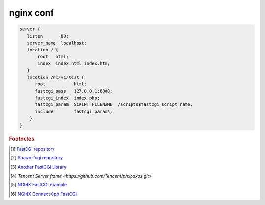 **********
nginx conf
**********

.. code-block:: none

   server {
      listen       80;
      server_name  localhost;
      location / {
          root   html;
          index  index.html index.htm;
      }
      location /nc/v1/test {
         root           html;
         fastcgi_pass   127.0.0.1:8888;
         fastcgi_index  index.php;
         fastcgi_param  SCRIPT_FILENAME  /scripts$fastcgi_script_name;
         include        fastcgi_params;
       }
   }


.. rubric:: Footnotes

.. [#] `FastCGI repository <https://fastcgi-archives.github.io/>`_
.. [#] `Spawn-fcgi repository <https://github.com/lighttpd/spawn-fcgi>`_
.. [#] `Another FastCGI Library <http://althenia.net/fcgicc>`_
.. [#] `Tencent Server frame <https://github.com/Tencent/phxpaxos.git>`
.. [#] `NGINX FastCGI example <http://nginx.org/en/docs/http/ngx_http_fastcgi_module.html#example>`_
.. [#] `NGINX Connect Cpp FastCGI <http://chriswu.me/blog/writing-hello-world-in-fcgi-with-c-plus-plus/>`_
